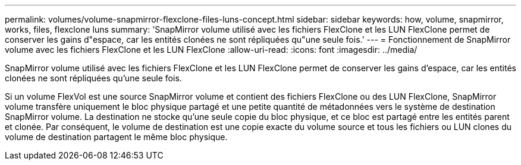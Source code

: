 ---
permalink: volumes/volume-snapmirror-flexclone-files-luns-concept.html 
sidebar: sidebar 
keywords: how, volume, snapmirror, works, files, flexclone luns 
summary: 'SnapMirror volume utilisé avec les fichiers FlexClone et les LUN FlexClone permet de conserver les gains d"espace, car les entités clonées ne sont répliquées qu"une seule fois.' 
---
= Fonctionnement de SnapMirror volume avec les fichiers FlexClone et les LUN FlexClone
:allow-uri-read: 
:icons: font
:imagesdir: ../media/


[role="lead"]
SnapMirror volume utilisé avec les fichiers FlexClone et les LUN FlexClone permet de conserver les gains d'espace, car les entités clonées ne sont répliquées qu'une seule fois.

Si un volume FlexVol est une source SnapMirror volume et contient des fichiers FlexClone ou des LUN FlexClone, SnapMirror volume transfère uniquement le bloc physique partagé et une petite quantité de métadonnées vers le système de destination SnapMirror volume. La destination ne stocke qu'une seule copie du bloc physique, et ce bloc est partagé entre les entités parent et clonée. Par conséquent, le volume de destination est une copie exacte du volume source et tous les fichiers ou LUN clones du volume de destination partagent le même bloc physique.
